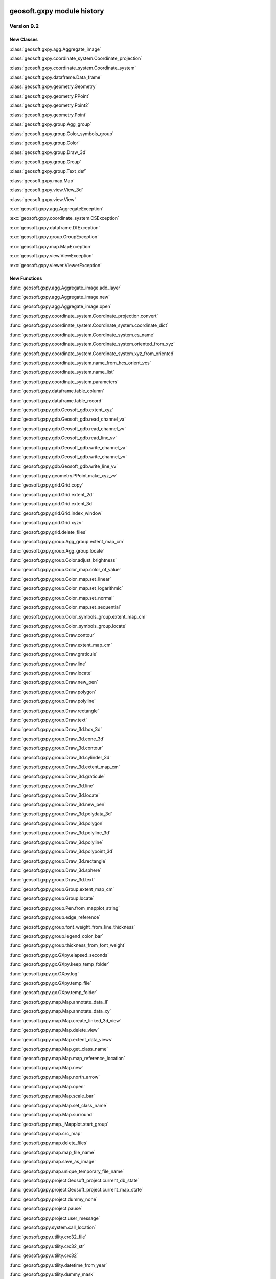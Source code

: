 geosoft.gxpy module history
==========================================

  
Version 9.2
-----------------

New Classes
^^^^^^^^^^^

:class:`geosoft.gxpy.agg.Aggregate_image`

:class:`geosoft.gxpy.coordinate_system.Coordinate_projection`

:class:`geosoft.gxpy.coordinate_system.Coordinate_system`

:class:`geosoft.gxpy.dataframe.Data_frame`

:class:`geosoft.gxpy.geometry.Geometry`

:class:`geosoft.gxpy.geometry.PPoint`

:class:`geosoft.gxpy.geometry.Point2`

:class:`geosoft.gxpy.geometry.Point`

:class:`geosoft.gxpy.group.Agg_group`

:class:`geosoft.gxpy.group.Color_symbols_group`

:class:`geosoft.gxpy.group.Color`

:class:`geosoft.gxpy.group.Draw_3d`

:class:`geosoft.gxpy.group.Group`

:class:`geosoft.gxpy.group.Text_def`

:class:`geosoft.gxpy.map.Map`

:class:`geosoft.gxpy.view.View_3d`

:class:`geosoft.gxpy.view.View`

:exc:`geosoft.gxpy.agg.AggregateException`

:exc:`geosoft.gxpy.coordinate_system.CSException`

:exc:`geosoft.gxpy.dataframe.DfException`

:exc:`geosoft.gxpy.group.GroupException`

:exc:`geosoft.gxpy.map.MapException`

:exc:`geosoft.gxpy.view.ViewException`

:exc:`geosoft.gxpy.viewer.ViewerException`


New Functions
^^^^^^^^^^^^^

:func:`geosoft.gxpy.agg.Aggregate_image.add_layer`

:func:`geosoft.gxpy.agg.Aggregate_image.new`

:func:`geosoft.gxpy.agg.Aggregate_image.open`

:func:`geosoft.gxpy.coordinate_system.Coordinate_projection.convert`

:func:`geosoft.gxpy.coordinate_system.Coordinate_system.coordinate_dict`

:func:`geosoft.gxpy.coordinate_system.Coordinate_system.cs_name`

:func:`geosoft.gxpy.coordinate_system.Coordinate_system.oriented_from_xyz`

:func:`geosoft.gxpy.coordinate_system.Coordinate_system.xyz_from_oriented`

:func:`geosoft.gxpy.coordinate_system.name_from_hcs_orient_vcs`

:func:`geosoft.gxpy.coordinate_system.name_list`

:func:`geosoft.gxpy.coordinate_system.parameters`

:func:`geosoft.gxpy.dataframe.table_column`

:func:`geosoft.gxpy.dataframe.table_record`

:func:`geosoft.gxpy.gdb.Geosoft_gdb.extent_xyz`

:func:`geosoft.gxpy.gdb.Geosoft_gdb.read_channel_va`

:func:`geosoft.gxpy.gdb.Geosoft_gdb.read_channel_vv`

:func:`geosoft.gxpy.gdb.Geosoft_gdb.read_line_vv`

:func:`geosoft.gxpy.gdb.Geosoft_gdb.write_channel_va`

:func:`geosoft.gxpy.gdb.Geosoft_gdb.write_channel_vv`

:func:`geosoft.gxpy.gdb.Geosoft_gdb.write_line_vv`

:func:`geosoft.gxpy.geometry.PPoint.make_xyz_vv`

:func:`geosoft.gxpy.grid.Grid.copy`

:func:`geosoft.gxpy.grid.Grid.extent_2d`

:func:`geosoft.gxpy.grid.Grid.extent_3d`

:func:`geosoft.gxpy.grid.Grid.index_window`

:func:`geosoft.gxpy.grid.Grid.xyzv`

:func:`geosoft.gxpy.grid.delete_files`

:func:`geosoft.gxpy.group.Agg_group.extent_map_cm`

:func:`geosoft.gxpy.group.Agg_group.locate`

:func:`geosoft.gxpy.group.Color.adjust_brightness`

:func:`geosoft.gxpy.group.Color_map.color_of_value`

:func:`geosoft.gxpy.group.Color_map.set_linear`

:func:`geosoft.gxpy.group.Color_map.set_logarithmic`

:func:`geosoft.gxpy.group.Color_map.set_normal`

:func:`geosoft.gxpy.group.Color_map.set_sequential`

:func:`geosoft.gxpy.group.Color_symbols_group.extent_map_cm`

:func:`geosoft.gxpy.group.Color_symbols_group.locate`

:func:`geosoft.gxpy.group.Draw.contour`

:func:`geosoft.gxpy.group.Draw.extent_map_cm`

:func:`geosoft.gxpy.group.Draw.graticule`

:func:`geosoft.gxpy.group.Draw.line`

:func:`geosoft.gxpy.group.Draw.locate`

:func:`geosoft.gxpy.group.Draw.new_pen`

:func:`geosoft.gxpy.group.Draw.polygon`

:func:`geosoft.gxpy.group.Draw.polyline`

:func:`geosoft.gxpy.group.Draw.rectangle`

:func:`geosoft.gxpy.group.Draw.text`

:func:`geosoft.gxpy.group.Draw_3d.box_3d`

:func:`geosoft.gxpy.group.Draw_3d.cone_3d`

:func:`geosoft.gxpy.group.Draw_3d.contour`

:func:`geosoft.gxpy.group.Draw_3d.cylinder_3d`

:func:`geosoft.gxpy.group.Draw_3d.extent_map_cm`

:func:`geosoft.gxpy.group.Draw_3d.graticule`

:func:`geosoft.gxpy.group.Draw_3d.line`

:func:`geosoft.gxpy.group.Draw_3d.locate`

:func:`geosoft.gxpy.group.Draw_3d.new_pen`

:func:`geosoft.gxpy.group.Draw_3d.polydata_3d`

:func:`geosoft.gxpy.group.Draw_3d.polygon`

:func:`geosoft.gxpy.group.Draw_3d.polyline_3d`

:func:`geosoft.gxpy.group.Draw_3d.polyline`

:func:`geosoft.gxpy.group.Draw_3d.polypoint_3d`

:func:`geosoft.gxpy.group.Draw_3d.rectangle`

:func:`geosoft.gxpy.group.Draw_3d.sphere`

:func:`geosoft.gxpy.group.Draw_3d.text`

:func:`geosoft.gxpy.group.Group.extent_map_cm`

:func:`geosoft.gxpy.group.Group.locate`

:func:`geosoft.gxpy.group.Pen.from_mapplot_string`

:func:`geosoft.gxpy.group.edge_reference`

:func:`geosoft.gxpy.group.font_weight_from_line_thickness`

:func:`geosoft.gxpy.group.legend_color_bar`

:func:`geosoft.gxpy.group.thickness_from_font_weight`

:func:`geosoft.gxpy.gx.GXpy.elapsed_seconds`

:func:`geosoft.gxpy.gx.GXpy.keep_temp_folder`

:func:`geosoft.gxpy.gx.GXpy.log`

:func:`geosoft.gxpy.gx.GXpy.temp_file`

:func:`geosoft.gxpy.gx.GXpy.temp_folder`

:func:`geosoft.gxpy.map.Map.annotate_data_ll`

:func:`geosoft.gxpy.map.Map.annotate_data_xy`

:func:`geosoft.gxpy.map.Map.create_linked_3d_view`

:func:`geosoft.gxpy.map.Map.delete_view`

:func:`geosoft.gxpy.map.Map.extent_data_views`

:func:`geosoft.gxpy.map.Map.get_class_name`

:func:`geosoft.gxpy.map.Map.map_reference_location`

:func:`geosoft.gxpy.map.Map.new`

:func:`geosoft.gxpy.map.Map.north_arrow`

:func:`geosoft.gxpy.map.Map.open`

:func:`geosoft.gxpy.map.Map.scale_bar`

:func:`geosoft.gxpy.map.Map.set_class_name`

:func:`geosoft.gxpy.map.Map.surround`

:func:`geosoft.gxpy.map._Mapplot.start_group`

:func:`geosoft.gxpy.map.crc_map`

:func:`geosoft.gxpy.map.delete_files`

:func:`geosoft.gxpy.map.map_file_name`

:func:`geosoft.gxpy.map.save_as_image`

:func:`geosoft.gxpy.map.unique_temporary_file_name`

:func:`geosoft.gxpy.project.Geosoft_project.current_db_state`

:func:`geosoft.gxpy.project.Geosoft_project.current_map_state`

:func:`geosoft.gxpy.project.dummy_none`

:func:`geosoft.gxpy.project.pause`

:func:`geosoft.gxpy.project.user_message`

:func:`geosoft.gxpy.system.call_location`

:func:`geosoft.gxpy.utility.crc32_file`

:func:`geosoft.gxpy.utility.crc32_str`

:func:`geosoft.gxpy.utility.crc32`

:func:`geosoft.gxpy.utility.datetime_from_year`

:func:`geosoft.gxpy.utility.dummy_mask`

:func:`geosoft.gxpy.utility.dummy_none`

:func:`geosoft.gxpy.utility.dummy_to_nan`

:func:`geosoft.gxpy.utility.gx_dummy`

:func:`geosoft.gxpy.utility.normalize_file_name`

:func:`geosoft.gxpy.utility.uuid`

:func:`geosoft.gxpy.utility.year_from_datetime`

:func:`geosoft.gxpy.view.View.close`

:func:`geosoft.gxpy.view.View.delete_group`

:func:`geosoft.gxpy.view.View.extent_map_cm`

:func:`geosoft.gxpy.view.View.get_class_name`

:func:`geosoft.gxpy.view.View.locate`

:func:`geosoft.gxpy.view.View.map_cm_to_view`

:func:`geosoft.gxpy.view.View.set_class_name`

:func:`geosoft.gxpy.view.View.view_to_map_cm`

:func:`geosoft.gxpy.view.View_3d.delete_group`

:func:`geosoft.gxpy.view.View_3d.extent_map_cm`

:func:`geosoft.gxpy.view.View_3d.get_class_name`

:func:`geosoft.gxpy.view.View_3d.locate`

:func:`geosoft.gxpy.view.View_3d.map_cm_to_view`

:func:`geosoft.gxpy.view.View_3d.new`

:func:`geosoft.gxpy.view.View_3d.open`

:func:`geosoft.gxpy.view.View_3d.set_class_name`

:func:`geosoft.gxpy.view.View_3d.view_to_map_cm`

:func:`geosoft.gxpy.viewer.view_document`

:func:`geosoft.gxpy.vv.GXvv.list`


  
Version 9.1
-----------------

New Classes
^^^^^^^^^^^

:class:`geosoft.gxpy.gdb.Geosoft_gdb`

:class:`geosoft.gxpy.grid.Grid`

:class:`geosoft.gxpy.gx.GXpy`

:class:`geosoft.gxpy.va.GXva`

:class:`geosoft.gxpy.vv.GXvv`

:exc:`geosoft.gxpy.gdb.GdbException`

:exc:`geosoft.gxpy.grid.GridException`

:exc:`geosoft.gxpy.gx.GXException`

:exc:`geosoft.gxpy.project.ProjectException`

:exc:`geosoft.gxpy.system.GXSysException`

:exc:`geosoft.gxpy.utility.UtilityException`

:exc:`geosoft.gxpy.va.VAException`

:exc:`geosoft.gxpy.vv.VVException`


New Functions
^^^^^^^^^^^^^

:func:`geosoft.gxpy.coordinate_system.hcs_orient_vcs_from_name`

:func:`geosoft.gxpy.gdb.Geosoft_gdb.channel_details`

:func:`geosoft.gxpy.gdb.Geosoft_gdb.channel_dtype`

:func:`geosoft.gxpy.gdb.Geosoft_gdb.channel_name_symb`

:func:`geosoft.gxpy.gdb.Geosoft_gdb.channel_width`

:func:`geosoft.gxpy.gdb.Geosoft_gdb.commit`

:func:`geosoft.gxpy.gdb.Geosoft_gdb.delete_channel`

:func:`geosoft.gxpy.gdb.Geosoft_gdb.delete_line`

:func:`geosoft.gxpy.gdb.Geosoft_gdb.discard`

:func:`geosoft.gxpy.gdb.Geosoft_gdb.line_details`

:func:`geosoft.gxpy.gdb.Geosoft_gdb.line_name_symb`

:func:`geosoft.gxpy.gdb.Geosoft_gdb.list_channels`

:func:`geosoft.gxpy.gdb.Geosoft_gdb.list_lines`

:func:`geosoft.gxpy.gdb.Geosoft_gdb.list_values`

:func:`geosoft.gxpy.gdb.Geosoft_gdb.new_channel`

:func:`geosoft.gxpy.gdb.Geosoft_gdb.new_line`

:func:`geosoft.gxpy.gdb.Geosoft_gdb.new`

:func:`geosoft.gxpy.gdb.Geosoft_gdb.open`

:func:`geosoft.gxpy.gdb.Geosoft_gdb.read_channel`

:func:`geosoft.gxpy.gdb.Geosoft_gdb.read_line`

:func:`geosoft.gxpy.gdb.Geosoft_gdb.select_lines`

:func:`geosoft.gxpy.gdb.Geosoft_gdb.set_channel_details`

:func:`geosoft.gxpy.gdb.Geosoft_gdb.write_channel`

:func:`geosoft.gxpy.gdb.Geosoft_gdb.write_line`

:func:`geosoft.gxpy.grid.Grid.delete_files`

:func:`geosoft.gxpy.grid.Grid.from_data_array`

:func:`geosoft.gxpy.grid.Grid.new`

:func:`geosoft.gxpy.grid.Grid.open`

:func:`geosoft.gxpy.grid.Grid.properties`

:func:`geosoft.gxpy.grid.Grid.read_column`

:func:`geosoft.gxpy.grid.Grid.read_row`

:func:`geosoft.gxpy.grid.Grid.set_properties`

:func:`geosoft.gxpy.grid.Grid.write_rows`

:func:`geosoft.gxpy.grid.array_locations`

:func:`geosoft.gxpy.grid.decorate_name`

:func:`geosoft.gxpy.grid.grid_bool`

:func:`geosoft.gxpy.grid.grid_mosaic`

:func:`geosoft.gxpy.grid.name_parts`

:func:`geosoft.gxpy.gx.GXpy.active_wind_id`

:func:`geosoft.gxpy.gx.GXpy.disable_app`

:func:`geosoft.gxpy.gx.GXpy.enable_app`

:func:`geosoft.gxpy.gx.GXpy.entitlements`

:func:`geosoft.gxpy.gx.GXpy.license_class`

:func:`geosoft.gxpy.gx.GXpy.main_wind_id`

:func:`geosoft.gxpy.project.dict_from_lst`

:func:`geosoft.gxpy.project.get_user_input`

:func:`geosoft.gxpy.project.running_script`

:func:`geosoft.gxpy.system.app_name`

:func:`geosoft.gxpy.system.func_name`

:func:`geosoft.gxpy.system.parallel_map`

:func:`geosoft.gxpy.system.remove_dir`

:func:`geosoft.gxpy.system.unzip`

:func:`geosoft.gxpy.system.wait_on_file`

:func:`geosoft.gxpy.utility.check_version`

:func:`geosoft.gxpy.utility.decode`

:func:`geosoft.gxpy.utility.dict_from_lst`

:func:`geosoft.gxpy.utility.dict_from_reg`

:func:`geosoft.gxpy.utility.display_message`

:func:`geosoft.gxpy.utility.dtype_gx`

:func:`geosoft.gxpy.utility.folder_temp`

:func:`geosoft.gxpy.utility.folder_user`

:func:`geosoft.gxpy.utility.folder_workspace`

:func:`geosoft.gxpy.utility.get_parameters`

:func:`geosoft.gxpy.utility.get_shared_dict`

:func:`geosoft.gxpy.utility.gx_dtype`

:func:`geosoft.gxpy.utility.rdecode_err`

:func:`geosoft.gxpy.utility.rdecode`

:func:`geosoft.gxpy.utility.run_external_python`

:func:`geosoft.gxpy.utility.save_parameters`

:func:`geosoft.gxpy.utility.set_shared_dict`

:func:`geosoft.gxpy.utility.yearFromJulianDay2`

:func:`geosoft.gxpy.va.GXva.get_data`

:func:`geosoft.gxpy.va.GXva.refid`

:func:`geosoft.gxpy.va.GXva.set_data`

:func:`geosoft.gxpy.vv.GXvv.get_data`

:func:`geosoft.gxpy.vv.GXvv.refid`

:func:`geosoft.gxpy.vv.GXvv.set_data`


geosoft.gxapi module history
==========================================

  
Version 9.2.0
-----------------

New Classes
^^^^^^^^^^^


New Functions
^^^^^^^^^^^^^

:func:`geosoft.gxapi.GX3DV.from_map`

:func:`geosoft.gxapi.GXEDB.get_cur_point`

:func:`geosoft.gxapi.GXEMAP.packed_files`

:func:`geosoft.gxapi.GXIP.export_data_to_ubc_3d`

:func:`geosoft.gxapi.GXIP.get_electrode_locations_and_mask_values2`

:func:`geosoft.gxapi.GXIP.get_qc_channel`

:func:`geosoft.gxapi.GXIP.set_electrode_mask_values_single_qc_channel`

:func:`geosoft.gxapi.GXIPJ.set_vcs`

:func:`geosoft.gxapi.GXMAP.create_linked_3d_view`

:func:`geosoft.gxapi.GXMVIEW.get_3d_point_of_view`

:func:`geosoft.gxapi.GXMVIEW.get_aggregate`

:func:`geosoft.gxapi.GXMVIEW.get_col_symbol`

:func:`geosoft.gxapi.GXMVIEW.get_datalinkd`

:func:`geosoft.gxapi.GXMVIEW.set_3d_point_of_view`

:func:`geosoft.gxapi.GXPROJ.current_document_of_type`

:func:`geosoft.gxapi.GXPROJ.current_document`

:func:`geosoft.gxapi.GXPROJ.list_loaded_documents`

:func:`geosoft.gxapi.GXSYS.log_script_run`

:func:`geosoft.gxapi.GXTEST.core_class`


  
Version 9.1
-----------------

New Classes
^^^^^^^^^^^

:exc:`geosoft.gxapi.GXAPIError`

:exc:`geosoft.gxapi.GXCancel`

:exc:`geosoft.gxapi.GXError`

:exc:`geosoft.gxapi.GXExit`


New Functions
^^^^^^^^^^^^^

:func:`geosoft.gxapi.GXContext.clear_ui_console`

:func:`geosoft.gxapi.GXContext.create`

:func:`geosoft.gxapi.GXContext.current`

:func:`geosoft.gxapi.GXContext.enable_application_windows`

:func:`geosoft.gxapi.GXContext.get_active_wnd_id`

:func:`geosoft.gxapi.GXContext.get_main_wnd_id`

:func:`geosoft.gxapi.GXContext.has_ui_console`

:func:`geosoft.gxapi.GXContext.show_ui_console`

:func:`geosoft.gxapi.GXDB.valid_symb`

:func:`geosoft.gxapi.GXDH.plot_symbols_3d`

:func:`geosoft.gxapi.GXDU.get_xyz_num_fields`

:func:`geosoft.gxapi.GXDU.import_bin4`

:func:`geosoft.gxapi.GXDU.table_selected_lines_fid`

:func:`geosoft.gxapi.GXEMAP.draw_rect_3d`

:func:`geosoft.gxapi.GXEMAP.get_point_3d`

:func:`geosoft.gxapi.GXEMAP.get_view_ipj`

:func:`geosoft.gxapi.GXIPGUI.launch_offset_ipqc_tool`

:func:`geosoft.gxapi.GXMVIEW.get_3d_group_flags`

:func:`geosoft.gxapi.GXMVIEW.set_3d_group_flags`

:func:`geosoft.gxapi.GXSYS.filter_parm_group`


  
Version 9.0.0
-----------------

New Classes
^^^^^^^^^^^


New Functions
^^^^^^^^^^^^^

:func:`geosoft.gxapi.GXDATALINKD.create_arc_lyr_ex`

:func:`geosoft.gxapi.GXDATALINKD.create_arc_lyr_from_tmp_ex`

:func:`geosoft.gxapi.GXDB.get_line_selection`

:func:`geosoft.gxapi.GXDB.set_line_selection`

:func:`geosoft.gxapi.GXDBWRITE.add_block`

:func:`geosoft.gxapi.GXDBWRITE.add_channel`

:func:`geosoft.gxapi.GXDBWRITE.commit`

:func:`geosoft.gxapi.GXDBWRITE.create_xy`

:func:`geosoft.gxapi.GXDBWRITE.create_xyz`

:func:`geosoft.gxapi.GXDBWRITE.create`

:func:`geosoft.gxapi.GXDBWRITE.get_chan_array_size`

:func:`geosoft.gxapi.GXDBWRITE.get_db`

:func:`geosoft.gxapi.GXDBWRITE.get_v_vx`

:func:`geosoft.gxapi.GXDBWRITE.get_v_vy`

:func:`geosoft.gxapi.GXDBWRITE.get_v_vz`

:func:`geosoft.gxapi.GXDBWRITE.get_va`

:func:`geosoft.gxapi.GXDBWRITE.get_vv`

:func:`geosoft.gxapi.GXDBWRITE.test_func`

:func:`geosoft.gxapi.GXDU.split_line_by_direction2`

:func:`geosoft.gxapi.GXDU.split_line_xy3`

:func:`geosoft.gxapi.GXEDB.current_no_activate`

:func:`geosoft.gxapi.GXEDB.get_window_position`

:func:`geosoft.gxapi.GXEDB.set_window_position`

:func:`geosoft.gxapi.GXEDOC.current_no_activate`

:func:`geosoft.gxapi.GXEDOC.get_window_position`

:func:`geosoft.gxapi.GXEDOC.load_no_activate`

:func:`geosoft.gxapi.GXEDOC.set_window_position`

:func:`geosoft.gxapi.GXEMAP.current_no_activate`

:func:`geosoft.gxapi.GXEMAP.digitize_peaks`

:func:`geosoft.gxapi.GXEMAP.get_window_position`

:func:`geosoft.gxapi.GXEMAP.reload_grid`

:func:`geosoft.gxapi.GXEMAP.set_window_position`

:func:`geosoft.gxapi.GXEMAPTEMPLATE.current_no_activate`

:func:`geosoft.gxapi.GXEMAPTEMPLATE.get_window_position`

:func:`geosoft.gxapi.GXEMAPTEMPLATE.set_window_position`

:func:`geosoft.gxapi.GXEUL3.ex_euler_calc`

:func:`geosoft.gxapi.GXEUL3.ex_euler_derive`

:func:`geosoft.gxapi.GXGUI.coord_sys_wizard_grid`

:func:`geosoft.gxapi.GXGUI.get_client_window_area`

:func:`geosoft.gxapi.GXGUI.get_window_position`

:func:`geosoft.gxapi.GXGUI.get_window_state`

:func:`geosoft.gxapi.GXGUI.launch_geo_dotnetx_tool_ex`

:func:`geosoft.gxapi.GXGUI.launch_geo_x_tool_ex`

:func:`geosoft.gxapi.GXGUI.launch_single_geo_dotnetx_tool_ex`

:func:`geosoft.gxapi.GXGUI.set_window_position`

:func:`geosoft.gxapi.GXGUI.set_window_state`

:func:`geosoft.gxapi.GXIMU.get_z_peaks_vv`

:func:`geosoft.gxapi.GXIP.get_electrode_locations_and_mask_values`

:func:`geosoft.gxapi.GXIP.set_electrode_mask_values`

:func:`geosoft.gxapi.GXIPJ.reproject_section_grid`

:func:`geosoft.gxapi.GXIPJ.set_3d_view_from_axes`

:func:`geosoft.gxapi.GXLPT.get_standard_lst`

:func:`geosoft.gxapi.GXMVIEW.is_projection_empty`

:func:`geosoft.gxapi.GXMXD.convert_to_map`

:func:`geosoft.gxapi.GXSYS.check_arc_license_ex`

:func:`geosoft.gxapi.GXSYS.decrypt_string`

:func:`geosoft.gxapi.GXSYS.encrypt_string`

:func:`geosoft.gxapi.GXSYS.get_entitlement_rights`

:func:`geosoft.gxapi.GXSYS.get_loaded_menus`

:func:`geosoft.gxapi.GXSYS.is_encrypted_string`

:func:`geosoft.gxapi.GXSYS.set_loaded_menus`

:func:`geosoft.gxapi.GXVVU.offset_correct_xyz`

:func:`geosoft.gxapi.GXVVU.tokenize_to_values`


  
Version 8.5.0
-----------------

New Classes
^^^^^^^^^^^


New Functions
^^^^^^^^^^^^^

:func:`geosoft.gxapi.GXDBREAD.add_channel`

:func:`geosoft.gxapi.GXDBREAD.create_xy`

:func:`geosoft.gxapi.GXDBREAD.create_xyz`

:func:`geosoft.gxapi.GXDBREAD.create`

:func:`geosoft.gxapi.GXDBREAD.get_chan_array_size`

:func:`geosoft.gxapi.GXDBREAD.get_next_block`

:func:`geosoft.gxapi.GXDBREAD.get_number_of_blocks_to_process`

:func:`geosoft.gxapi.GXDBREAD.get_v_vx`

:func:`geosoft.gxapi.GXDBREAD.get_v_vy`

:func:`geosoft.gxapi.GXDBREAD.get_v_vz`

:func:`geosoft.gxapi.GXDBREAD.get_va`

:func:`geosoft.gxapi.GXDBREAD.get_vv`

:func:`geosoft.gxapi.GXDU.import_io_gas`

:func:`geosoft.gxapi.GXDU.range_xy`

:func:`geosoft.gxapi.GXDU.range_xyz`

:func:`geosoft.gxapi.GXDU.split_line_by_direction`

:func:`geosoft.gxapi.GXFFT.rc_filter`

:func:`geosoft.gxapi.GXGU.gravity_still_reading_correction`

:func:`geosoft.gxapi.GXIPJ.get_3d_matrix_orientation`

:func:`geosoft.gxapi.GXIPJ.set_3d_matrix_orientation`

:func:`geosoft.gxapi.GXMVIEW.hide_shadow2_d_interpretations`

:func:`geosoft.gxapi.GXMVU.generate_surface_from_voxel`

:func:`geosoft.gxapi.GXPDF3D.export2_d`

:func:`geosoft.gxapi.GXPROJ.add_document_without_opening`

:func:`geosoft.gxapi.GXSURFACE.get_extents`

:func:`geosoft.gxapi.GXSURFACEITEM.compute_extended_info`

:func:`geosoft.gxapi.GXSURFACEITEM.get_extents`

:func:`geosoft.gxapi.GXSURFACEITEM.get_geometry_info`

:func:`geosoft.gxapi.GXSURFACEITEM.get_info`

:func:`geosoft.gxapi.GXSURFACEITEM.get_properties_ex`

:func:`geosoft.gxapi.GXSURFACEITEM.set_properties_ex`

:func:`geosoft.gxapi.GXVOX.add_generate_by_subset_pg`

:func:`geosoft.gxapi.GXVOX.end_generate_by_subset_pg`

:func:`geosoft.gxapi.GXVOX.export_seg_y`

:func:`geosoft.gxapi.GXVOX.generate_vector_voxel_from_db`

:func:`geosoft.gxapi.GXVOX.init_generate_by_subset_pg`

:func:`geosoft.gxapi.GXVOX.tin_grid_db`


